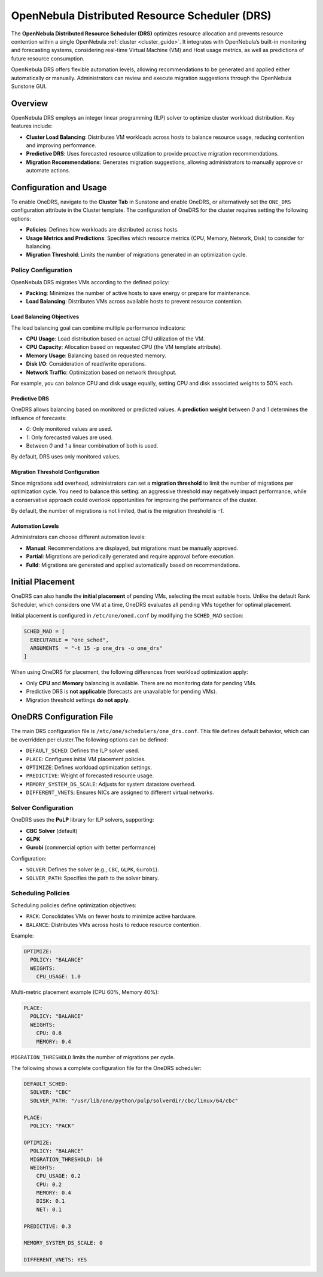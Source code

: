 .. _scheduler_drs:

================================================================================
OpenNebula Distributed Resource Scheduler (DRS)
================================================================================

The **OpenNebula Distributed Resource Scheduler (DRS)** optimizes resource allocation and prevents resource contention within a single OpenNebula :ref:`cluster <cluster_guide>`. It integrates with OpenNebula’s built-in monitoring and forecasting systems, considering real-time Virtual Machine (VM) and Host usage metrics, as well as predictions of future resource consumption.

OpenNebula DRS offers flexible automation levels, allowing recommendations to be generated and applied either automatically or manually. Administrators can review and execute migration suggestions through the OpenNebula Sunstone GUI.

Overview
================================================================================

OpenNebula DRS employs an integer linear programming (ILP) solver to optimize cluster workload distribution. Key features include:

- **Cluster Load Balancing**: Distributes VM workloads across hosts to balance resource usage, reducing contention and improving performance.
- **Predictive DRS**: Uses forecasted resource utilization to provide proactive migration recommendations.
- **Migration Recommendations**: Generates migration suggestions, allowing administrators to manually approve or automate actions.

Configuration and Usage
================================================================================

To enable OneDRS, navigate to the **Cluster Tab** in Sunstone and enable OneDRS, or alternatively set the ``ONE_DRS`` configuration attribute in the Cluster template. The configuration of OneDRS for the cluster requires setting the following options:

- **Policies**: Defines how workloads are distributed across hosts.
- **Usage Metrics and Predictions**: Specifies which resource metrics (CPU, Memory, Network, Disk) to consider for balancing.
- **Migration Threshold**: Limits the number of migrations generated in an optimization cycle.

Policy Configuration
--------------------------------------------------------------------------------

OpenNebula DRS migrates VMs according to the defined policy:

- **Packing**: Minimizes the number of active hosts to save energy or prepare for maintenance.
- **Load Balancing**: Distributes VMs across available hosts to prevent resource contention.

Load Balancing Objectives
~~~~~~~~~~~~~~~~~~~~~~~~~~~~~~~~~~~~~~~~~~~~~~~~~~~~~~~~~~~~~~~~~~~~~~~~~~~~~~~~

The load balancing goal can combine multiple performance indicators:

- **CPU Usage**: Load distribution based on actual CPU utilization of the VM.
- **CPU Capacity**: Allocation based on requested CPU (the VM template attribute).
- **Memory Usage**: Balancing based on requested memory.
- **Disk I/O**: Consideration of read/write operations.
- **Network Traffic**: Optimization based on network throughput.

For example, you can balance CPU and disk usage equally, setting CPU and disk associated weights to 50% each.

Predictive DRS
~~~~~~~~~~~~~~~~~~~~~~~~~~~~~~~~~~~~~~~~~~~~~~~~~~~~~~~~~~~~~~~~~~~~~~~~~~~~~~~~

OneDRS allows balancing based on monitored or predicted values. A **prediction weight** between `0` and `1` determines the influence of forecasts:

- `0`: Only monitored values are used.
- `1`: Only forecasted values are used.
- Between `0` and `1` a linear combination of both is used.

By default, DRS uses only monitored values.

Migration Threshold Configuration
~~~~~~~~~~~~~~~~~~~~~~~~~~~~~~~~~~~~~~~~~~~~~~~~~~~~~~~~~~~~~~~~~~~~~~~~~~~~~~~~
Since migrations add overhead, administrators can set a **migration threshold** to limit the number of migrations per optimization cycle. You need to balance this setting: an aggressive threshold may negatively impact performance, while a conservative approach could overlook opportunities for improving the performance of the cluster.

By default, the number of migrations is not limited, that is the migration threshold is `-1`.

Automation Levels
~~~~~~~~~~~~~~~~~~~~~~~~~~~~~~~~~~~~~~~~~~~~~~~~~~~~~~~~~~~~~~~~~~~~~~~~~~~~~~~~

Administrators can choose different automation levels:

- **Manual**: Recommendations are displayed, but migrations must be manually approved.
- **Partial**: Migrations are periodically generated and require approval before execution.
- **Fulld**: Migrations are generated and applied automatically based on recommendations.

Initial Placement
================================================================================

OneDRS can also handle the **initial placement** of pending VMs, selecting the most suitable hosts. Unlike the default Rank Scheduler, which considers one VM at a time, OneDRS evaluates all pending VMs together for optimal placement.

Initial placement is configured in ``/etc/one/oned.conf`` by modifying the ``SCHED_MAD`` section:

.. code-block:: ini

    SCHED_MAD = [
      EXECUTABLE = "one_sched",
      ARGUMENTS  = "-t 15 -p one_drs -o one_drs"
    ]

When using OneDRS for placement, the following differences from workload optimization apply:

- Only **CPU** and **Memory** balancing is available. There are no monitoring data for pending VMs.
- Predictive DRS is **not applicable** (forecasts are unavailable for pending VMs).
- Migration threshold settings **do not apply**.

OneDRS Configuration File
================================================================================

The main DRS configuration file is ``/etc/one/schedulers/one_drs.conf``. This file defines default behavior, which can be overridden per cluster.The following options can be defined:

- ``DEFAULT_SCHED``: Defines the ILP solver used.
- ``PLACE``: Configures initial VM placement policies.
- ``OPTIMIZE``: Defines workload optimization settings.
- ``PREDICTIVE``: Weight of forecasted resource usage.
- ``MEMORY_SYSTEM_DS_SCALE``: Adjusts for system datastore overhead.
- ``DIFFERENT_VNETS``: Ensures NICs are assigned to different virtual networks.

Solver Configuration
--------------------------------------------------------------------------------

OneDRS uses the **PuLP** library for ILP solvers, supporting:

- **CBC Solver** (default)
- **GLPK**
- **Gurobi** (commercial option with better performance)

Configuration:

- ``SOLVER``: Defines the solver (e.g., ``CBC``, ``GLPK``, ``Gurobi``).
- ``SOLVER_PATH``: Specifies the path to the solver binary.

Scheduling Policies
--------------------------------------------------------------------------------

Scheduling policies define optimization objectives:

- ``PACK``: Consolidates VMs on fewer hosts to minimize active hardware.
- ``BALANCE``: Distributes VMs across hosts to reduce resource contention.

Example:

.. code-block:: yaml

    OPTIMIZE:
      POLICY: "BALANCE"
      WEIGHTS:
        CPU_USAGE: 1.0

Multi-metric placement example (CPU 60%, Memory 40%):

.. code-block:: yaml

    PLACE:
      POLICY: "BALANCE"
      WEIGHTS:
        CPU: 0.6
        MEMORY: 0.4

``MIGRATION_THRESHOLD`` limits the number of migrations per cycle.

The following shows a complete configuration file for the OneDRS scheduler:

.. code-block:: yaml

    DEFAULT_SCHED:
      SOLVER: "CBC"
      SOLVER_PATH: "/usr/lib/one/python/pulp/solverdir/cbc/linux/64/cbc"

    PLACE:
      POLICY: "PACK"

    OPTIMIZE:
      POLICY: "BALANCE"
      MIGRATION_THRESHOLD: 10
      WEIGHTS:
        CPU_USAGE: 0.2
        CPU: 0.2
        MEMORY: 0.4
        DISK: 0.1
        NET: 0.1

    PREDICTIVE: 0.3

    MEMORY_SYSTEM_DS_SCALE: 0

    DIFFERENT_VNETS: YES

